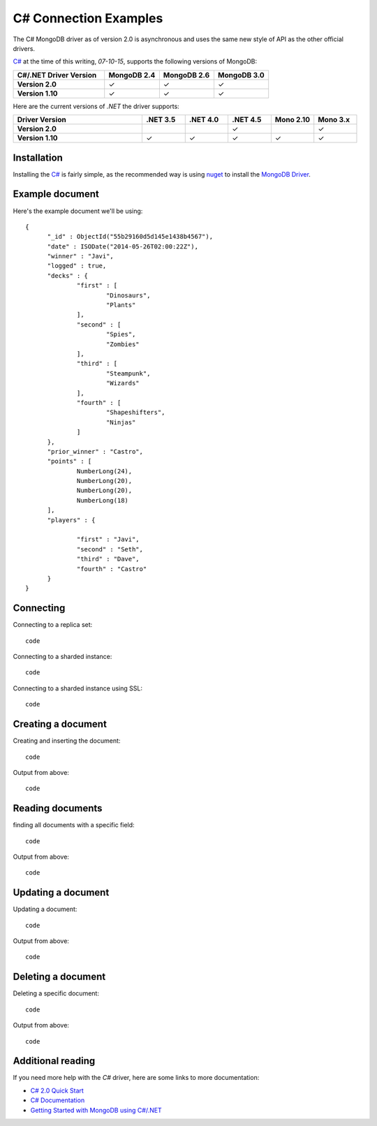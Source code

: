 C# Connection Examples
======================

.. |checkmark| unicode:: U+2713

The C# MongoDB driver as of version 2.0 is asynchronous and uses the same new style of API as the other official drivers.

`C# <http://docs.mongodb.org/ecosystem/drivers/csharp/>`_ at the time of this writing, `07-10-15`, supports the following versions of MongoDB:

.. list-table::
   :header-rows: 1
   :stub-columns: 1
   :class: compatibility
   :widths: 25 15 15 15

   * - C#/.NET Driver Version
     - MongoDB 2.4
     - MongoDB 2.6
     - MongoDB 3.0

   * - Version 2.0
     - |checkmark|
     - |checkmark|
     - |checkmark|

   * - Version 1.10
     - |checkmark|
     - |checkmark|
     - |checkmark|


Here are the current versions of `.NET` the driver supports:

.. list-table::
   :header-rows: 1
   :stub-columns: 1
   :class: compatibility
   :widths: 30 10 10 10 10 10

   * - Driver Version
     - .NET 3.5
     - .NET 4.0
     - .NET 4.5
     - Mono 2.10
     - Mono 3.x

   * - Version 2.0
     - 
     - 
     - |checkmark|
     - 
     - |checkmark|

   * - Version 1.10
     - |checkmark|
     - |checkmark|
     - |checkmark|
     - |checkmark|
     - |checkmark|

Installation
------------

Installing the `C# <http://docs.mongodb.org/ecosystem/drivers/csharp/>`_ is fairly simple, as the recommended way is using `nuget <http://www.nuget.org/>`_ to install the `MongoDB Driver <https://www.nuget.org/packages/MongoDB.Driver/>`_.


Example document
----------------

Here's the example document we'll be using:
::

  {
        "_id" : ObjectId("55b29160d5d145e1438b4567"),
        "date" : ISODate("2014-05-26T02:00:22Z"),
        "winner" : "Javi",
        "logged" : true,
        "decks" : {
                "first" : [
                        "Dinosaurs",
                        "Plants"
                ],
                "second" : [
                        "Spies",
                        "Zombies"
                ],
                "third" : [
                        "Steampunk",
                        "Wizards"
                ],
                "fourth" : [
                        "Shapeshifters",
                        "Ninjas"
                ]
        },
        "prior_winner" : "Castro",
        "points" : [
                NumberLong(24),
                NumberLong(20),
                NumberLong(20),
                NumberLong(18)
        ],
        "players" : {

                "first" : "Javi",
                "second" : "Seth",
                "third" : "Dave",
                "fourth" : "Castro"
        }
  }

Connecting
----------

Connecting to a replica set:
::
 
 code

Connecting to a sharded instance:
::

 code

Connecting to a sharded instance using SSL:
::

 code


Creating a document
-------------------

Creating and inserting the document:
::

 code

Output from above:
::
 
 code 

Reading documents
-----------------

finding all documents with a specific field:
::

 code

Output from above:
::

 code

Updating a document
-------------------

Updating a document:
::

 code

Output from above:
::

 code

Deleting a document
-------------------

Deleting a specific document:
::

 code

Output from above:
::

 code

Additional reading
------------------

If you need more help with the `C#` driver, here are some links to more documentation:

* `C# 2.0 Quick Start <http://mongodb.github.io/mongo-csharp-driver/2.0/getting_started/quick_tour/>`_
* `C# Documentation <http://api.mongodb.org/csharp/2.0/html/R_Project_CSharpDriverDocs.htm>`_
* `Getting Started with MongoDB using C#/.NET <http://docs.mongodb.org/getting-started/csharp>`_
